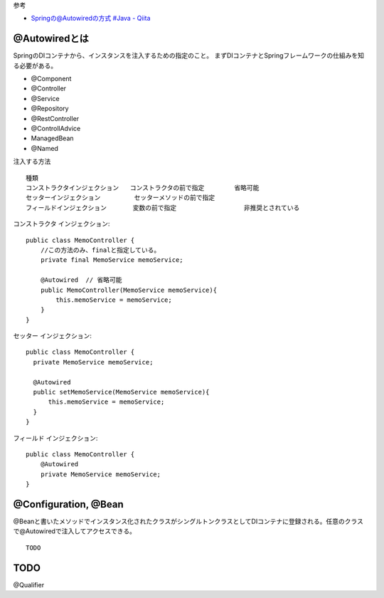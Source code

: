 


参考

- `Springの@Autowiredの方式 #Java - Qiita <https://qiita.com/bluespoon/items/6060389eab983c2e045e>`__


@Autowiredとは
==========================

SpringのDIコンテナから、インスタンスを注入するための指定のこと。
まずDIコンテナとSpringフレームワークの仕組みを知る必要がある。



- @Component
- @Controller
- @Service
- @Repository
- @RestController
- @ControllAdvice
- ManagedBean
- @Named


注入する方法

::

  種類
  コンストラクタインジェクション   コンストラクタの前で指定        省略可能
  セッターインジェクション         セッターメソッドの前で指定      
  フィールドインジェクション       変数の前で指定                  非推奨とされている


コンストラクタ インジェクション::

  public class MemoController {
      //この方法のみ、finalと指定している。
      private final MemoService memoService;

      @Autowired  // 省略可能
      public MemoController(MemoService memoService){
          this.memoService = memoService;
      }
  }

セッター インジェクション::

  public class MemoController {
    private MemoService memoService;

    @Autowired
    public setMemoService(MemoService memoService){
        this.memoService = memoService;
    }
  }

フィールド インジェクション::

  public class MemoController {
      @Autowired
      private MemoService memoService;
  }




@Configuration, @Bean
==========================

@Beanと書いたメソッドでインスタンス化されたクラスがシングルトンクラスとしてDIコンテナに登録される。任意のクラスで@Autowiredで注入してアクセスできる。

::

  TODO


TODO
==================

@Qualifier

